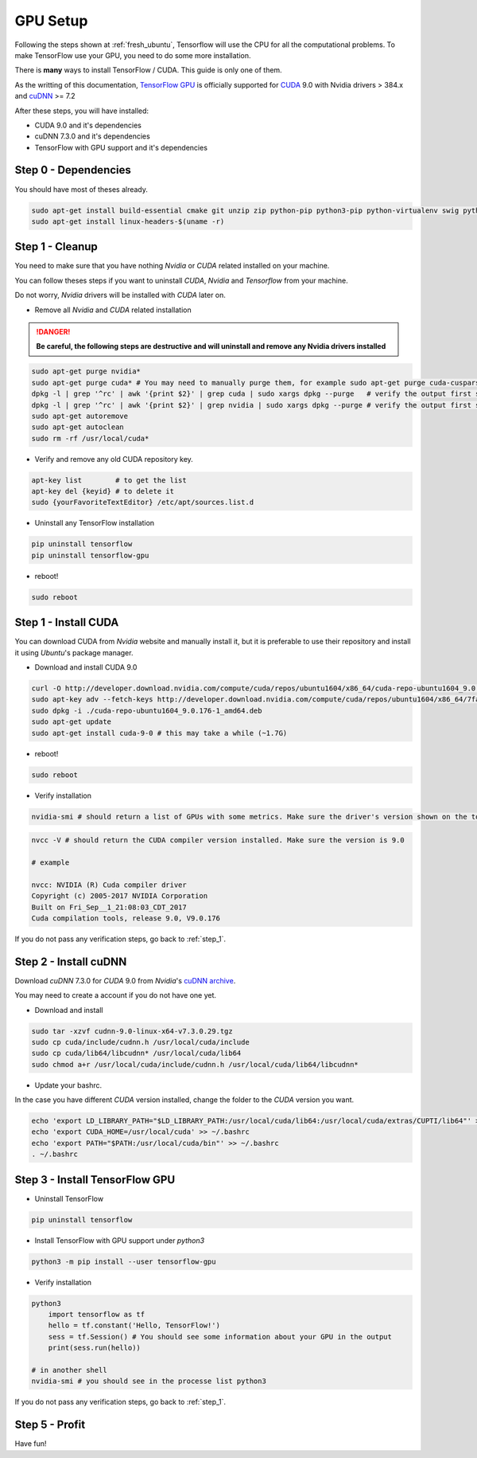 GPU Setup
#########

Following the steps shown at :ref:`fresh_ubuntu`, Tensorflow will use the CPU for all the computational problems. To make TensorFlow use your GPU, you need to do some more installation.

There is **many** ways to install TensorFlow / CUDA. This guide is only one of them.

As the writting of this documentation, `TensorFlow GPU`_ is officially supported for `CUDA`_ 9.0 with Nvidia drivers > 384.x and `cuDNN`_ >= 7.2

After these steps, you will have installed:

* CUDA 9.0 and it's dependencies
* cuDNN 7.3.0 and it's dependencies
* TensorFlow with GPU support and it's dependencies

Step 0 - Dependencies
=====================

You should have most of theses already.

.. code-block:: bash

    sudo apt-get install build-essential cmake git unzip zip python-pip python3-pip python-virtualenv swig python-wheel libcurl3-dev curl python-dev python3-dev python-numpy python3-numpy
    sudo apt-get install linux-headers-$(uname -r)

.. _step_1:

Step 1 - Cleanup
================

You need to make sure that you have nothing `Nvidia` or `CUDA` related installed on your machine.

You can follow theses steps if you want to uninstall `CUDA`, `Nvidia` and `Tensorflow` from your machine.

Do not worry, `Nvidia` drivers will be installed with `CUDA` later on.

* Remove all `Nvidia` and `CUDA` related installation

.. DANGER::
    **Be careful, the following steps are destructive and will uninstall and remove any Nvidia drivers installed**

.. code-block:: bash

    sudo apt-get purge nvidia*
    sudo apt-get purge cuda* # You may need to manually purge them, for example sudo apt-get purge cuda-cusparse-9-0
    dpkg -l | grep '^rc' | awk '{print $2}' | grep cuda | sudo xargs dpkg --purge   # verify the output first so you don't delete something else...
    dpkg -l | grep '^rc' | awk '{print $2}' | grep nvidia | sudo xargs dpkg --purge # verify the output first so you don't delete something else...
    sudo apt-get autoremove
    sudo apt-get autoclean
    sudo rm -rf /usr/local/cuda*

* Verify and remove any old CUDA repository key. 

.. code-block:: bash

    apt-key list        # to get the list
    apt-key del {keyid} # to delete it
    sudo {yourFavoriteTextEditor} /etc/apt/sources.list.d 

* Uninstall any TensorFlow installation

.. code-block:: bash

    pip uninstall tensorflow
    pip uninstall tensorflow-gpu

* reboot!

.. code-block:: bash

    sudo reboot

Step 1 - Install CUDA 
=====================

You can download CUDA from `Nvidia` website and manually install it, but it is preferable to use their repository and install it using `Ubuntu`'s package manager.

* Download and install CUDA 9.0

.. code-block:: bash

    curl -O http://developer.download.nvidia.com/compute/cuda/repos/ubuntu1604/x86_64/cuda-repo-ubuntu1604_9.0.176-1_amd64.deb
    sudo apt-key adv --fetch-keys http://developer.download.nvidia.com/compute/cuda/repos/ubuntu1604/x86_64/7fa2af80.pub
    sudo dpkg -i ./cuda-repo-ubuntu1604_9.0.176-1_amd64.deb
    sudo apt-get update
    sudo apt-get install cuda-9-0 # this may take a while (~1.7G)

* reboot!

.. code-block:: bash

    sudo reboot

* Verify installation

.. code-block:: bash

    nvidia-smi # should return a list of GPUs with some metrics. Make sure the driver's version shown on the top is > 384.x

.. image:: nvidia-smi_output.png

.. code-block:: bash

    nvcc -V # should return the CUDA compiler version installed. Make sure the version is 9.0

    # example

    nvcc: NVIDIA (R) Cuda compiler driver
    Copyright (c) 2005-2017 NVIDIA Corporation
    Built on Fri_Sep__1_21:08:03_CDT_2017
    Cuda compilation tools, release 9.0, V9.0.176

If you do not pass any verification steps, go back to :ref:`step_1`.

Step 2 - Install cuDNN 
======================

Download `cuDNN` 7.3.0 for `CUDA` 9.0 from `Nvidia`'s `cuDNN archive`_. 

You may need to create a account if you do not have one yet.

* Download and install

.. code-block:: bash

    sudo tar -xzvf cudnn-9.0-linux-x64-v7.3.0.29.tgz
    sudo cp cuda/include/cudnn.h /usr/local/cuda/include
    sudo cp cuda/lib64/libcudnn* /usr/local/cuda/lib64
    sudo chmod a+r /usr/local/cuda/include/cudnn.h /usr/local/cuda/lib64/libcudnn*

* Update your bashrc. 

In the case you have different `CUDA` version installed, change the folder to the `CUDA` version you want.

.. code-block:: bash

    echo 'export LD_LIBRARY_PATH="$LD_LIBRARY_PATH:/usr/local/cuda/lib64:/usr/local/cuda/extras/CUPTI/lib64"' >> ~/.bashrc
    echo 'export CUDA_HOME=/usr/local/cuda' >> ~/.bashrc
    echo 'export PATH="$PATH:/usr/local/cuda/bin"' >> ~/.bashrc
    . ~/.bashrc

Step 3 - Install TensorFlow GPU 
===============================

* Uninstall TensorFlow

.. code-block:: bash

    pip uninstall tensorflow

* Install TensorFlow with GPU support under `python3`

.. code-block:: bash

    python3 -m pip install --user tensorflow-gpu    

* Verify installation

.. code-block:: bash

    python3
        import tensorflow as tf   
        hello = tf.constant('Hello, TensorFlow!')
        sess = tf.Session() # You should see some information about your GPU in the output
        print(sess.run(hello))

    # in another shell
    nvidia-smi # you should see in the processe list python3

If you do not pass any verification steps, go back to :ref:`step_1`.

Step 5 - Profit
===============

Have fun!

.. _TensorFlow GPU: https://www.tensorflow.org/install/gpu
.. _CUDA: https://developer.nvidia.com/cuda-toolkit
.. _cuDNN: https://developer.nvidia.com/cudnn
.. _cuDNN archive: https://developer.nvidia.com/rdp/cudnn-archive